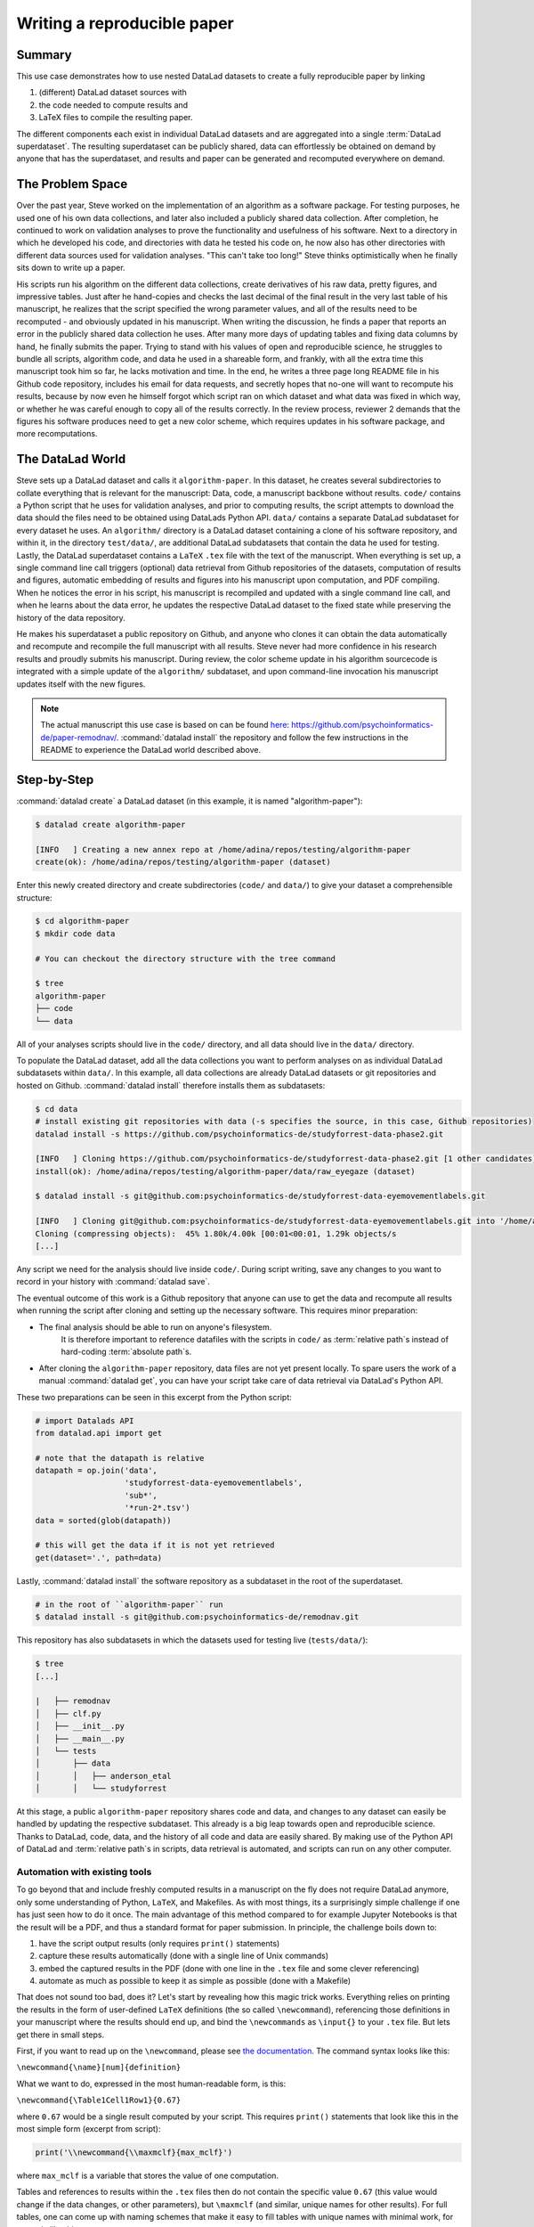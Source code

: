 .. _remodnav:

****************************
Writing a reproducible paper
****************************

.. todo::
   This title should be changed to something more catchy


Summary
=======
This use case demonstrates how to use nested DataLad datasets to create a fully
reproducible paper by linking

#. (different) DataLad dataset sources with
#. the code needed to compute results and
#. LaTeX files to compile the resulting paper.

The different components each exist in individual DataLad datasets and are
aggregated into a single :term:`DataLad superdataset`. The resulting superdataset can be publicly
shared, data can effortlessly be obtained on demand by anyone that has the superdataset,
and results and paper can be generated and recomputed everywhere on demand.


The Problem Space
=================
Over the past year, Steve worked on the implementation of an algorithm as a software package.
For testing purposes, he used one of his own data collections, and later also included a publicly shared
data collection. After completion, he continued to work on validation analyses to
prove the functionality and usefulness of his software. Next to a directory in which he developed
his code, and directories with data he tested his code on, he now also has other directories
with different data sources used for validation analyses.
"This can't take too long!" Steve thinks optimistically when he finally sits down to write up a paper.


His scripts run his algorithm on the different data collections, create derivatives of his raw data,
pretty figures, and impressive tables.
Just after he hand-copies and checks the last decimal of the final result in the very
last table of his manuscript, he realizes that the script specified the wrong parameter
values, and all of the results need to be recomputed - and obviously updated in his manuscript.
When writing the discussion, he finds a paper that reports an error in the publicly shared
data collection he uses. After many more days of updating tables and fixing data columns
by hand, he finally submits the paper. Trying to stand with his values of
open and reproducible science, he struggles to bundle all scripts, algorithm code, and data
he used in a shareable form, and frankly, with all the extra time this manuscript took
him so far, he lacks motivation and time. In the end, he writes a three page long README
file in his Github code repository, includes his email for data requests, and
secretly hopes that no-one will want to recompute his results, because by now even he
himself forgot which script ran on which dataset and what data was fixed in which way,
or whether he was careful enough to copy all of the results correctly. In the review process,
reviewer 2 demands that the figures his software produces need to get a new color scheme,
which requires updates in his software package, and more recomputations.


The DataLad World
=================
Steve sets up a DataLad dataset and calls it ``algorithm-paper``. In this
dataset, he creates several subdirectories to collate everything that is relevant for
the manuscript: Data, code, a manuscript backbone without results.
``code/`` contains a Python script that he uses for validation analyses, and
prior to computing results, the script
attempts to download the data should the files need to be obtained using DataLads Python API.
``data/`` contains a separate DataLad subdataset for every dataset he uses. An
``algorithm/`` directory is a DataLad dataset containing a clone of his software repository,
and within it, in the directory ``test/data/``, are additional DataLad subdatasets that
contain the data he used for testing.
Lastly, the DataLad superdataset contains a ``LaTeX`` ``.tex`` file with the text of the manuscript.
When everything is set up, a single command line call triggers (optional) data retrieval
from Github repositories of the datasets, computation of
results and figures, automatic embedding of results and figures into his manuscript
upon computation, and PDF compiling.
When he notices the error in his script, his manuscript is recompiled and updated
with a single command line call, and when he learns about the data error,
he updates the respective DataLad dataset
to the fixed state while preserving the history of the data repository.


He makes his superdataset a public repository on Github, and anyone who clones it can obtain the
data automatically and recompute and recompile the full manuscript with all results.
Steve never had more confidence in his research results and proudly submits his manuscript.
During review, the color scheme update in his algorithm sourcecode is integrated with a simple
update of the ``algorithm/`` subdataset, and upon command-line invocation his manuscript updates
itself with the new figures.


.. note::
   The actual manuscript this use case is based on can be found
   `here <https://github.com/psychoinformatics-de/paper-remodnav/>`_:
   https://github.com/psychoinformatics-de/paper-remodnav/. :command:`datalad install`
   the repository and follow the few instructions in the README to experience the
   DataLad world described above.


Step-by-Step
============

:command:`datalad create` a DataLad dataset (in this example, it is named "algorithm-paper"):

.. code-block:: bash

   $ datalad create algorithm-paper

   [INFO   ] Creating a new annex repo at /home/adina/repos/testing/algorithm-paper
   create(ok): /home/adina/repos/testing/algorithm-paper (dataset)

Enter this newly created directory and
create subdirectories (``code/`` and ``data/``) to give your dataset a comprehensible structure:

.. code-block:: bash

   $ cd algorithm-paper
   $ mkdir code data

   # You can checkout the directory structure with the tree command

   $ tree
   algorithm-paper
   ├── code
   └── data

All of your analyses scripts should live in the ``code/`` directory, and all data should
live in the ``data/`` directory.

To populate the DataLad dataset, add all the
data collections you want to perform analyses on as individual DataLad subdatasets within
``data/``.
In this example, all data collections are already DataLad datasets or git repositories and hosted on Github.
:command:`datalad install` therefore installs them as subdatasets:

.. code-block:: bash

   $ cd data
   # install existing git repositories with data (-s specifies the source, in this case, Github repositories)
   datalad install -s https://github.com/psychoinformatics-de/studyforrest-data-phase2.git

   [INFO   ] Cloning https://github.com/psychoinformatics-de/studyforrest-data-phase2.git [1 other candidates] into '/home/adina/repos/testing/algorithm-paper/data/raw_eyegaze'
   install(ok): /home/adina/repos/testing/algorithm-paper/data/raw_eyegaze (dataset)

   $ datalad install -s git@github.com:psychoinformatics-de/studyforrest-data-eyemovementlabels.git

   [INFO   ] Cloning git@github.com:psychoinformatics-de/studyforrest-data-eyemovementlabels.git into '/home/adina/repos/testing/algorithm-paper/data/studyforrest-data-eyemovementlabels'
   Cloning (compressing objects):  45% 1.80k/4.00k [00:01<00:01, 1.29k objects/s
   [...]

Any script we need for the analysis should live inside ``code/``. During script writing, save any changes
to you want to record in your history with :command:`datalad save`.

The eventual outcome of this work is a Github repository that anyone can use to get the data
and recompute all results
when running the script after cloning and setting up the necessary software.
This requires minor preparation:

* The final analysis should be able to run on anyone's filesystem.
   It is therefore important to reference datafiles with the scripts in ``code/`` as
   :term:`relative path`\s instead of hard-coding :term:`absolute path`\s.

* After cloning the ``algorithm-paper`` repository, data files are not yet present
  locally. To spare users the work of a manual :command:`datalad get`, you can have your
  script take care of data retrieval via DataLad's Python API.

These two preparations can be seen in this excerpt from the Python script:

.. code-block:: python

   # import Datalads API
   from datalad.api import get

   # note that the datapath is relative
   datapath = op.join('data',
                      'studyforrest-data-eyemovementlabels',
                      'sub*',
                      '*run-2*.tsv')
   data = sorted(glob(datapath))

   # this will get the data if it is not yet retrieved
   get(dataset='.', path=data)


Lastly, :command:`datalad install` the software repository as a subdataset in the root of the superdataset.

.. code-block:: bash

   # in the root of ``algorithm-paper`` run
   $ datalad install -s git@github.com:psychoinformatics-de/remodnav.git

This repository has also subdatasets in which the datasets used for testing live (``tests/data/``):

.. code-block:: bash

   $ tree
   [...]

   |   ├── remodnav
   │   ├── clf.py
   │   ├── __init__.py
   │   ├── __main__.py
   │   └── tests
   │       ├── data
   │       │   ├── anderson_etal
   │       │   └── studyforrest


At this stage, a public ``algorithm-paper`` repository shares code and data, and changes to any
dataset can easily be handled by updating the respective subdataset.
This already is a big leap towards open and reproducible science. Thanks to DataLad, code,
data, and the history of all code and data are easily shared. By making use of the Python API
of DataLad and :term:`relative path`\s in scripts, data retrieval is automated, and scripts
can run on any other computer.

Automation with existing tools
^^^^^^^^^^^^^^^^^^^^^^^^^^^^^^

To go beyond that and include freshly computed results in a manuscript on the fly does not
require DataLad anymore, only some understanding of Python, ``LaTeX``, and Makefiles. As with most things,
its a surprisingly simple challenge if one has just seen how to do it once.
The main advantage of this method compared to for example Jupyter Notebooks
is that the result will be a PDF, and thus a standard format for paper submission.
In principle, the challenge boils down to:

#. have the script output results (only requires ``print()`` statements)

#. capture these results automatically (done with a single line of Unix commands)

#. embed the captured results in the PDF (done with one line in the ``.tex`` file and
   some clever referencing)

#. automate as much as possible to keep it as simple as possible (done with a Makefile)

That does not sound too bad, does it?
Let's start by revealing how this magic trick works. Everything relies on printing
the results in the form of user-defined ``LaTeX`` definitions (the so called
``\newcommand``), referencing those definitions in your manuscript where the
results should end up, and bind the ``\newcommands`` as ``\input{}`` to your ``.tex``
file. But lets get there in small steps.

First, if you want to read up on the ``\newcommand``, please see
`the documentation <https://en.wikibooks.org/wiki/LaTeX/Macros>`_.
The command syntax looks like this:

``\newcommand{\name}[num]{definition}``

What we want to do, expressed in the most human-readable form, is this:

``\newcommand{\Table1Cell1Row1}{0.67}``

where ``0.67`` would be a single result computed by your script.
This requires ``print()`` statements that look like this in the most simple
form (excerpt from script):

.. code-block:: python

   print('\\newcommand{\\maxmclf}{max_mclf}')

where ``max_mclf`` is a variable that stores the value of one computation.

Tables and references to results within the ``.tex`` files then do not contain the
specific value ``0.67`` (this value would change if the data changes, or other parameters),
but ``\maxmclf`` (and similar, unique names for other results).
For full tables, one can come up with naming schemes that make it easy
to fill tables with unique names with minimal work, for example like this:

.. code-block:: tex

   \begin{table}[tbp]
     \caption{Cohen's Kappa reliability between human coders (MN, RA), and \remodnav\ (AL)
     with each of the human coders.
     }
     \label{tab:kappa}
     \begin{tabular*}{0.5\textwidth}{c @{\extracolsep{\fill}}llll}
       \textbf {Fixations}                   &                  &                   &                    \\
       \hline\noalign{\smallskip}
       Comparison                            & Images           & Dots              & Videos             \\
       \noalign{\smallskip}\hline\noalign{\smallskip}
       MN versus RA                          & \kappaRAMNimgFix & \kappaRAMNdotsFix & \kappaRAMNvideoFix \\
       AL versus RA                          & \kappaALRAimgFix & \kappaALRAdotsFix & \kappaALRAvideoFix \\
       AL versus MN                          & \kappaALMNimgFix & \kappaALMNdotsFix & \kappaALMNvideoFix \\
       \noalign{\smallskip}
       \textbf{Saccades}                     &                  &                   &                    \\
       \hline\noalign{\smallskip}
       Comparison                            & Images           & Dots              & Videos             \\
       \noalign{\smallskip}\hline\noalign{\smallskip}
       MN versus RA                          & \kappaRAMNimgSac & \kappaRAMNdotsSac & \kappaRAMNvideoSac \\
       AL versus RA                          & \kappaALRAimgSac & \kappaALRAdotsSac & \kappaALRAvideoSac \\
       AL versus MN                          & \kappaALMNimgSac & \kappaALMNdotsSac & \kappaALMNvideoSac \\
       \noalign{\smallskip}
       \textbf{PSOs}                         &                  &                   &                    \\
       \hline\noalign{\smallskip}
       Comparison                            & Images           & Dots              & Videos             \\
       \noalign{\smallskip}\hline\noalign{\smallskip}
       MN versus RA                          & \kappaRAMNimgPSO & \kappaRAMNdotsPSO & \kappaRAMNvideoPSO \\
       AL versus RA                          & \kappaALRAimgPSO & \kappaALRAdotsPSO & \kappaALRAvideoPSO \\
       AL versus MN                          & \kappaALMNimgPSO & \kappaALMNdotsPSO & \kappaALMNvideoPSO \\
       \noalign{\smallskip}\hline
     \end{tabular*}
   \end{table}

Without diving into the context of the paper, this table contains results for three
three comparisons ("MN versus RA", "AL versus RA", "AL versus MN"), for three
event types (Fixations, Saccades, and post-saccadic oscillations (PSO)), and three different
stimulus types (Images, Dots, and Videos). Here is how this table looks like:

.. figure:: ../img/remodnav.png

It might appear tedious to write scripts that output results for such tables with individual names.
However, ``print()`` statements to fill those tables can utilize Pythons string concatenation methods
and loops to keep the code within a few lines for a full table, such as

.. code-block:: python

   # iterate over stimulus categories
   for stim in ['img', 'dots', 'video']:
      # iterate over event categories
      for ev in ['Fix', 'Sac', 'PSO']:

      [...]

         # create the combinations
         for rating, comb in [('RAMN', [RA_res_flat, MN_res_flat]),
                           ('ALRA', [RA_res_flat, AL_res_flat]),
                           ('ALMN', [MN_res_flat, AL_res_flat])]:
            kappa = cohen_kappa_score(comb[0], comb[1])
            label = 'kappa{}{}{}'.format(rating, stim, ev)
            # print the result
            print('\\newcommand{\\%s}{%s}' % (label, '%.2f' % kappa))


Running the python script hence will print plenty of LaTeX commands to your screen (try it out
in the actual manuscript, if you want!). This was step number 1 of 4.

.. findoutmore:: How about figures?

   To include figures, the figures just need to be saved into a dedicated location (for example
   a directory ``img/``) and included into the ``.tex`` file with standard ``LaTeX`` syntax.
   Larger figures with subfigures can be created by combining several figures:

   .. code-block:: tex

      \begin{figure*}[tbp]
        \includegraphics[trim=0 8mm 3mm 0,clip,width=.5\textwidth]{img/mainseq_lab}
        \includegraphics[trim=8mm 8mm 0 0,clip,width=.5\textwidth-3.3mm]{img/mainseq_sub_lab} \\
        \includegraphics[trim=0 0 3mm 0,clip,width=.5\textwidth]{img/mainseq_mri}
        \includegraphics[trim=8mm 0 0 0,clip,width=.5\textwidth-3.3mm]{img/mainseq_sub_mri}

        \caption{Main sequence of eye movement events during one 15 minute sequence of
        the movie (segment 2) for lab (top), and MRI participants (bottom). Data
        across all participants per dataset is shown on the left, and data for a single
        exemplary participant on the right.}

        \label{fig:overallComp}
      \end{figure*}

   This figure looks like this in the manuscript:

   .. figure:: ../img/remodnav2.png

For step 2 and 3, the print statements need to be captured and bound to the ``.tex`` file.

The `tee <https://en.wikipedia.org/wiki/Tee_(command)>`_ command can write all of the output to
a file (called ``results_def.tex``):

.. code-block:: python

   code/mk_figuresnstats.py -s | tee results_def.tex

This will redirect every print statement the script wrote to the terminal into a file called
``results_def.tex``. This file will hence be full of ``\newcommand`` definitions that contain
the results of the computations.

For step 3, one can include this file as an input source into the ``.tex`` file with

.. code-block:: tex

   \begin{document}
   \input{results_def.tex}

Upon compilation of the ``.tex`` file into a PDF, the results of the
computations captured with ``\newcommand`` definitions are inserted into the respective part
of the manuscript.

The last step is to automate this procedure. So far, the script would need to be executed
with a command line call, and the PDF compilation would require another commandline call.
To automate this process, `Makefiles <https://en.wikipedia.org/wiki/Make_(software)>`_ can help.
Here is the one used for the manuscript:

.. code-block:: make

   all: main.pdf

   main.pdf: main.tex tools.bib EyeGaze.bib results_def.tex figures
       latexmk -pdf -g $<

   results_def.tex: code/mk_figuresnstats.py
       bash -c 'set -o pipefail; code/mk_figuresnstats.py -s | tee results_def.tex'

   figures: figures-stamp

   figures-stamp: code/mk_figuresnstats.py
       code/mk_figuresnstats.py -f -r -m
       $(MAKE) -C img
       touch $@

   clean:
       rm -f main.bbl main.aux main.blg main.log main.out main.pdf main.tdo main.fls main.fdb_latexmk example.eps img/*eps-converted-to.pdf texput.log results_def.tex figures-stamp
       $(MAKE) -C img clean

One can read a Makefile as a recipe:

- Line 1: "The overall target should be ``main.pdf`` (the final PDF of
  the manuscript)."

- Line 2-3: "To make the target ``main.pdf``, the following files are required:
  main.tex (the .tex file), tools.bib & EyeGaze.bib (bibliography files), results_def.tex
  (the results definitions), and figures (a section not covered here, about rendering figures
  with inkscape prior to including them in the manuscript). If all of these files are present,
  the target ``main.pdf`` can be made by running the command ``latexmk -pdf -g``"

- Line 5-6: "To make the target ``results_def.tex``, the script ``code/mk_figuresnstats.py`` is
  required. If the file is present, the target ``results_def.tex`` can be made by running the
  command ``bash -c 'set -o pipefail; code/mk_figuresnstats.py -s | tee results_def.tex'``"

This triggers the execution of the script, collection of results in results_def.tex, and PDF
compilation upon typing ``make``.
The last three lines define the a ``make clean`` removes all computed files, and also all
images.